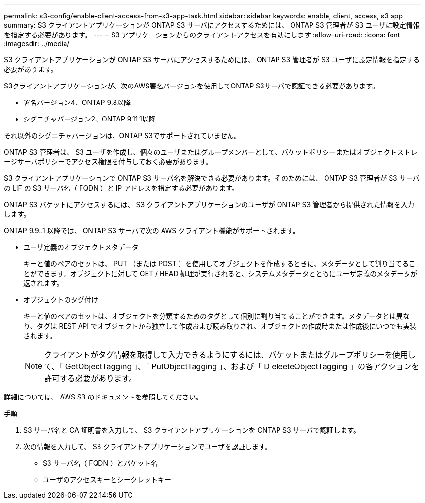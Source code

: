 ---
permalink: s3-config/enable-client-access-from-s3-app-task.html 
sidebar: sidebar 
keywords: enable, client, access, s3 app 
summary: S3 クライアントアプリケーションが ONTAP S3 サーバにアクセスするためには、 ONTAP S3 管理者が S3 ユーザに設定情報を指定する必要があります。 
---
= S3 アプリケーションからのクライアントアクセスを有効にします
:allow-uri-read: 
:icons: font
:imagesdir: ../media/


[role="lead"]
S3 クライアントアプリケーションが ONTAP S3 サーバにアクセスするためには、 ONTAP S3 管理者が S3 ユーザに設定情報を指定する必要があります。

S3クライアントアプリケーションが、次のAWS署名バージョンを使用してONTAP S3サーバで認証できる必要があります。

* 署名バージョン4、ONTAP 9.8以降
* シグニチャバージョン2、ONTAP 9.11.1以降


それ以外のシグニチャバージョンは、ONTAP S3でサポートされていません。

ONTAP S3 管理者は、 S3 ユーザを作成し、個々のユーザまたはグループメンバーとして、バケットポリシーまたはオブジェクトストレージサーバポリシーでアクセス権限を付与しておく必要があります。

S3 クライアントアプリケーションで ONTAP S3 サーバ名を解決できる必要があります。そのためには、 ONTAP S3 管理者が S3 サーバの LIF の S3 サーバ名（ FQDN ）と IP アドレスを指定する必要があります。

ONTAP S3 バケットにアクセスするには、 S3 クライアントアプリケーションのユーザが ONTAP S3 管理者から提供された情報を入力します。

ONTAP 9.9..1 以降では、 ONTAP S3 サーバで次の AWS クライアント機能がサポートされます。

* ユーザ定義のオブジェクトメタデータ
+
キーと値のペアのセットは、 PUT （または POST ）を使用してオブジェクトを作成するときに、メタデータとして割り当てることができます。オブジェクトに対して GET / HEAD 処理が実行されると、システムメタデータとともにユーザ定義のメタデータが返されます。

* オブジェクトのタグ付け
+
キーと値のペアのセットは、オブジェクトを分類するためのタグとして個別に割り当てることができます。メタデータとは異なり、タグは REST API でオブジェクトから独立して作成および読み取りされ、オブジェクトの作成時または作成後にいつでも実装されます。

+
[NOTE]
====
クライアントがタグ情報を取得して入力できるようにするには、バケットまたはグループポリシーを使用して、「 GetObjectTagging 」、「 PutObjectTagging 」、および「 D eleeteObjectTagging 」の各アクションを許可する必要があります。

====


詳細については、 AWS S3 のドキュメントを参照してください。

.手順
. S3 サーバ名と CA 証明書を入力して、 S3 クライアントアプリケーションを ONTAP S3 サーバで認証します。
. 次の情報を入力して、 S3 クライアントアプリケーションでユーザを認証します。
+
** S3 サーバ名（ FQDN ）とバケット名
** ユーザのアクセスキーとシークレットキー



